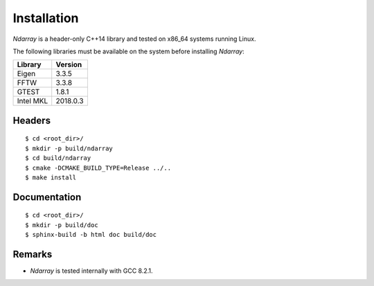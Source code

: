 .. ############################################################################
.. install.rst
.. ===========
.. Author : Sepand KASHANI [kashani.sepand@gmail.com]
.. ############################################################################

Installation
============

*Ndarray* is a header-only C++14 library and tested on x86_64 systems running Linux.

The following libraries must be available on the system before installing *Ndarray*:

+-------------+------------+
| Library     |    Version |
+=============+============+
| Eigen       |      3.3.5 |
+-------------+------------+
| FFTW        |      3.3.8 |
+-------------+------------+
| GTEST       |      1.8.1 |
+-------------+------------+
| Intel MKL   |   2018.0.3 |
+-------------+------------+

Headers
-------
::

    $ cd <root_dir>/
    $ mkdir -p build/ndarray
    $ cd build/ndarray
    $ cmake -DCMAKE_BUILD_TYPE=Release ../..
    $ make install


Documentation
-------------
::

    $ cd <root_dir>/
    $ mkdir -p build/doc
    $ sphinx-build -b html doc build/doc

Remarks
-------

* *Ndarray* is tested internally with GCC 8.2.1.

